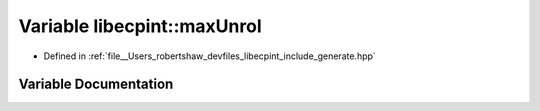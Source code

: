 .. _exhale_variable_namespacelibecpint_1a20c4903045164881b8dedf0d6a6ed0fb:

Variable libecpint::maxUnrol
============================

- Defined in :ref:`file__Users_robertshaw_devfiles_libecpint_include_generate.hpp`


Variable Documentation
----------------------


.. doxygenvariable:: libecpint::maxUnrol
